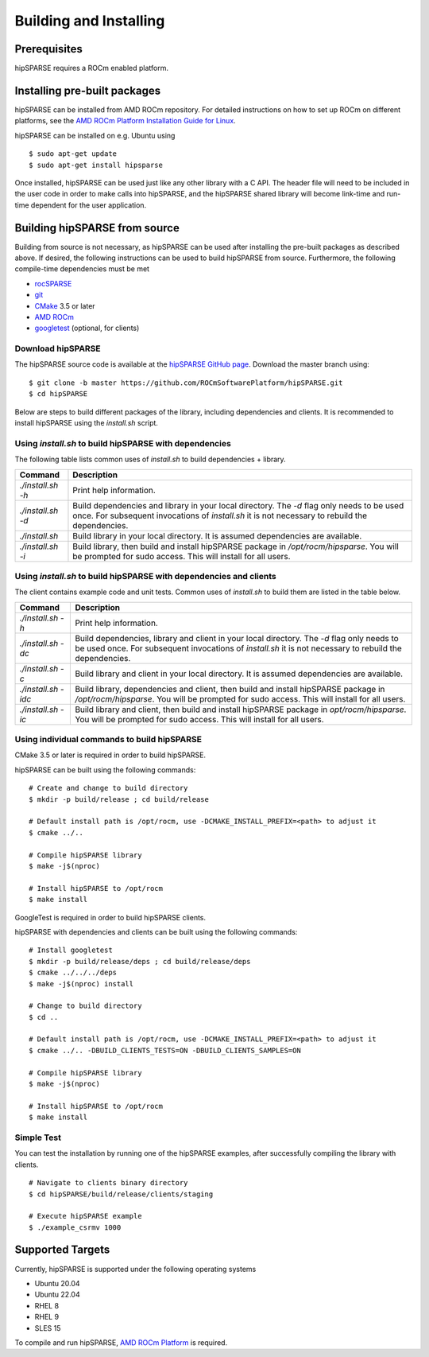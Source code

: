 .. _hipsparse_building:

Building and Installing
=======================

Prerequisites
-------------
hipSPARSE requires a ROCm enabled platform.

Installing pre-built packages
-----------------------------
hipSPARSE can be installed from AMD ROCm repository.
For detailed instructions on how to set up ROCm on different platforms, see the `AMD ROCm Platform Installation Guide for Linux <https://rocm.docs.amd.com/en/latest/deploy/linux/index.html>`_.

hipSPARSE can be installed on e.g. Ubuntu using

::

    $ sudo apt-get update
    $ sudo apt-get install hipsparse

Once installed, hipSPARSE can be used just like any other library with a C API.
The header file will need to be included in the user code in order to make calls into hipSPARSE, and the hipSPARSE shared library will become link-time and run-time dependent for the user application.

Building hipSPARSE from source
------------------------------
Building from source is not necessary, as hipSPARSE can be used after installing the pre-built packages as described above.
If desired, the following instructions can be used to build hipSPARSE from source.
Furthermore, the following compile-time dependencies must be met

- `rocSPARSE <https://github.com/ROCmSoftwarePlatform/rocSPARSE>`_
- `git <https://git-scm.com/>`_
- `CMake <https://cmake.org/>`_ 3.5 or later
- `AMD ROCm <https://github.com/RadeonOpenCompute/ROCm>`_
- `googletest <https://github.com/google/googletest>`_ (optional, for clients)

Download hipSPARSE
``````````````````
The hipSPARSE source code is available at the `hipSPARSE GitHub page <https://github.com/ROCmSoftwarePlatform/hipSPARSE>`_.
Download the master branch using:

::

  $ git clone -b master https://github.com/ROCmSoftwarePlatform/hipSPARSE.git
  $ cd hipSPARSE

Below are steps to build different packages of the library, including dependencies and clients.
It is recommended to install hipSPARSE using the `install.sh` script.

Using `install.sh` to build hipSPARSE with dependencies
```````````````````````````````````````````````````````
The following table lists common uses of `install.sh` to build dependencies + library.

.. tabularcolumns::
      |\X{1}{6}|\X{5}{6}|

================= ====
Command           Description
================= ====
`./install.sh -h` Print help information.
`./install.sh -d` Build dependencies and library in your local directory. The `-d` flag only needs to be used once. For subsequent invocations of `install.sh` it is not necessary to rebuild the dependencies.
`./install.sh`    Build library in your local directory. It is assumed dependencies are available.
`./install.sh -i` Build library, then build and install hipSPARSE package in `/opt/rocm/hipsparse`. You will be prompted for sudo access. This will install for all users.
================= ====

Using `install.sh` to build hipSPARSE with dependencies and clients
```````````````````````````````````````````````````````````````````
The client contains example code and unit tests. Common uses of `install.sh` to build them are listed in the table below.

.. tabularcolumns::
      |\X{1}{6}|\X{5}{6}|

=================== ====
Command             Description
=================== ====
`./install.sh -h`   Print help information.
`./install.sh -dc`  Build dependencies, library and client in your local directory. The `-d` flag only needs to be used once. For subsequent invocations of `install.sh` it is not necessary to rebuild the dependencies.
`./install.sh -c`   Build library and client in your local directory. It is assumed dependencies are available.
`./install.sh -idc` Build library, dependencies and client, then build and install hipSPARSE package in `/opt/rocm/hipsparse`. You will be prompted for sudo access. This will install for all users.
`./install.sh -ic`  Build library and client, then build and install hipSPARSE package in `opt/rocm/hipsparse`. You will be prompted for sudo access. This will install for all users.
=================== ====

Using individual commands to build hipSPARSE
````````````````````````````````````````````
CMake 3.5 or later is required in order to build hipSPARSE.

hipSPARSE can be built using the following commands:

::

  # Create and change to build directory
  $ mkdir -p build/release ; cd build/release

  # Default install path is /opt/rocm, use -DCMAKE_INSTALL_PREFIX=<path> to adjust it
  $ cmake ../..

  # Compile hipSPARSE library
  $ make -j$(nproc)

  # Install hipSPARSE to /opt/rocm
  $ make install

GoogleTest is required in order to build hipSPARSE clients.

hipSPARSE with dependencies and clients can be built using the following commands:

::

  # Install googletest
  $ mkdir -p build/release/deps ; cd build/release/deps
  $ cmake ../../../deps
  $ make -j$(nproc) install

  # Change to build directory
  $ cd ..

  # Default install path is /opt/rocm, use -DCMAKE_INSTALL_PREFIX=<path> to adjust it
  $ cmake ../.. -DBUILD_CLIENTS_TESTS=ON -DBUILD_CLIENTS_SAMPLES=ON

  # Compile hipSPARSE library
  $ make -j$(nproc)

  # Install hipSPARSE to /opt/rocm
  $ make install

Simple Test
```````````
You can test the installation by running one of the hipSPARSE examples, after successfully compiling the library with clients.

::

   # Navigate to clients binary directory
   $ cd hipSPARSE/build/release/clients/staging

   # Execute hipSPARSE example
   $ ./example_csrmv 1000

Supported Targets
-----------------
Currently, hipSPARSE is supported under the following operating systems

- Ubuntu 20.04
- Ubuntu 22.04
- RHEL 8
- RHEL 9
- SLES 15

To compile and run hipSPARSE, `AMD ROCm Platform <https://github.com/RadeonOpenCompute/ROCm>`_ is required.
